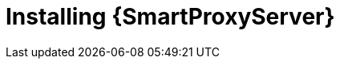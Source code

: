 :_mod-docs-content-type: PROCEDURE

[id="installing-a-smart-proxy-server"]
= Installing {SmartProxyServer}

.Procedure
ifdef::foreman-el,foreman-deb[]
* To install {SmartProxyServer}, enter the following command:
+
[options="nowrap" subs="+quotes,attributes"]
----
# {foreman-installer} \
--enable-foreman-proxy \
--enable-puppet \
--foreman-proxy-foreman-base-url https://_{foreman-example-com}_ \
--foreman-proxy-oauth-consumer-key _My_oAuth_Consumer_Key_ \
--foreman-proxy-oauth-consumer-secret _My_oAuth_Consumer_Secret_ \
--foreman-proxy-puppetca false \
--foreman-proxy-tftp false \
--foreman-proxy-trusted-hosts _{foreman-example-com}_ \
--no-enable-foreman \
--no-enable-foreman-cli \
--puppet-server-ca false
----
endif::[]
ifdef::katello[]
* To install {SmartProxyServer} with content, refer to xref:configuring-capsule-server-with-ssl-certificates[].
Running `{certs-generate}` is a required prerequisite to installing {SmartProxyServer} with content.
endif::[]
